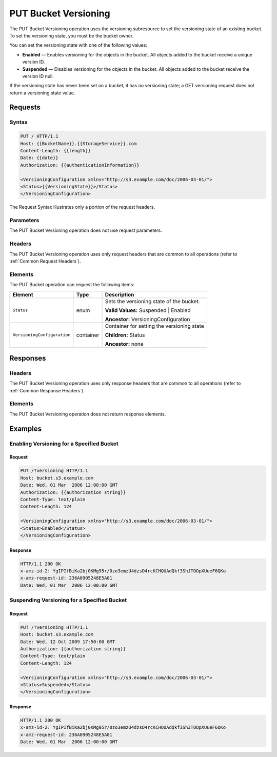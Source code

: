 .. _PUT Bucket Versioning:

PUT Bucket Versioning
=====================

The PUT Bucket Versioning operation uses the versioning subresource to set the
versioning state of an existing bucket. To set the versioning state, you must be
the bucket owner.

You can set the versioning state with one of the following values:

-  **Enabled** — Enables versioning for the objects in the bucket. All objects
   added to the bucket receive a unique version ID.
-  **Suspended** — Disables versioning for the objects in the bucket.  All
   objects added to the bucket receive the version ID null.

If the versioning state has never been set on a bucket, it has no
versioning state; a GET versioning request does not return a versioning
state value.

Requests
--------

Syntax
~~~~~~

.. code::

   PUT / HTTP/1.1
   Host: {{BucketName}}.{{StorageService}}.com
   Content-Length: {{length}}
   Date: {{date}}
   Authorization: {{authenticationInformation}}

   <VersioningConfiguration xmlns="http://s3.example.com/doc/2006-03-01/">
   <Status>{{VersioningState}}>/Status>
   </VersioningConfiguration>

The Request Syntax illustrates only a portion of the request headers.

Parameters
~~~~~~~~~~

The PUT Bucket Versioning operation does not use request parameters.

Headers
~~~~~~~

The PUT Bucket Versioning operation uses only request
headers that are common to all operations (refer to :ref:`Common Request
Headers`).

Elements
~~~~~~~~

The PUT Bucket operation can request the following items:

.. tabularcolumns:: X{0.30\textwidth}X{0.10\textwidth}X{0.55\textwidth}
.. table::

   +-----------------------------+-----------+---------------------------------------------+
   | Element                     | Type      | Description                                 |
   +=============================+===========+=============================================+
   | ``Status``                  | enum      | Sets the versioning state of the bucket.    |
   |                             |           |                                             |
   |                             |           | **Valid Values:** Suspended \| Enabled      |
   |                             |           |                                             |
   |                             |           | **Ancestor:** VersioningConfiguration       |
   +-----------------------------+-----------+---------------------------------------------+
   | ``VersioningConfiguration`` | container | Container for setting the versioning state  |
   |                             |           |                                             | 
   |                             |           | **Children:** Status                        |
   |                             |           |                                             |
   |                             |           | **Ancestor:** none                          |
   +-----------------------------+-----------+---------------------------------------------+

Responses
---------

Headers
~~~~~~~

The PUT Bucket Versioning operation uses only response
headers that are common to all operations (refer to :ref:`Common Response Headers`).

Elements
~~~~~~~~

The PUT Bucket Versioning operation does not return response elements.

Examples
--------

Enabling Versioning for a Specified Bucket
~~~~~~~~~~~~~~~~~~~~~~~~~~~~~~~~~~~~~~~~~~

Request
```````

.. code::

   PUT /?versioning HTTP/1.1
   Host: bucket.s3.example.com
   Date: Wed, 01 Mar  2006 12:00:00 GMT
   Authorization: {{authorization string}}
   Content-Type: text/plain
   Content-Length: 124
   
   <VersioningConfiguration xmlns="http://s3.example.com/doc/2006-03-01/">
   <Status>Enabled</Status>
   </VersioningConfiguration>

Response
````````

.. code::

   HTTP/1.1 200 OK
   x-amz-id-2: YgIPIfBiKa2bj0KMg95r/0zo3emzU4dzsD4rcKCHQUAdQkf3ShJTOOpXUueF6QKo
   x-amz-request-id: 236A8905248E5A01
   Date: Wed, 01 Mar  2006 12:00:00 GMT

Suspending Versioning for a Specified Bucket
~~~~~~~~~~~~~~~~~~~~~~~~~~~~~~~~~~~~~~~~~~~~

Request
```````

.. code::

   PUT /?versioning HTTP/1.1
   Host: bucket.s3.example.com
   Date: Wed, 12 Oct 2009 17:50:00 GMT
   Authorization: {{authorization string}}
   Content-Type: text/plain
   Content-Length: 124
  
   <VersioningConfiguration xmlns="http://s3.example.com/doc/2006-03-01/">
   <Status>Suspended</Status>
   </VersioningConfiguration>

Response
````````

.. code::

   HTTP/1.1 200 OK
   x-amz-id-2: YgIPIfBiKa2bj0KMg95r/0zo3emzU4dzsD4rcKCHQUAdQkf3ShJTOOpXUueF6QKo
   x-amz-request-id: 236A8905248E5A01
   Date: Wed, 01 Mar  2006 12:00:00 GMT
